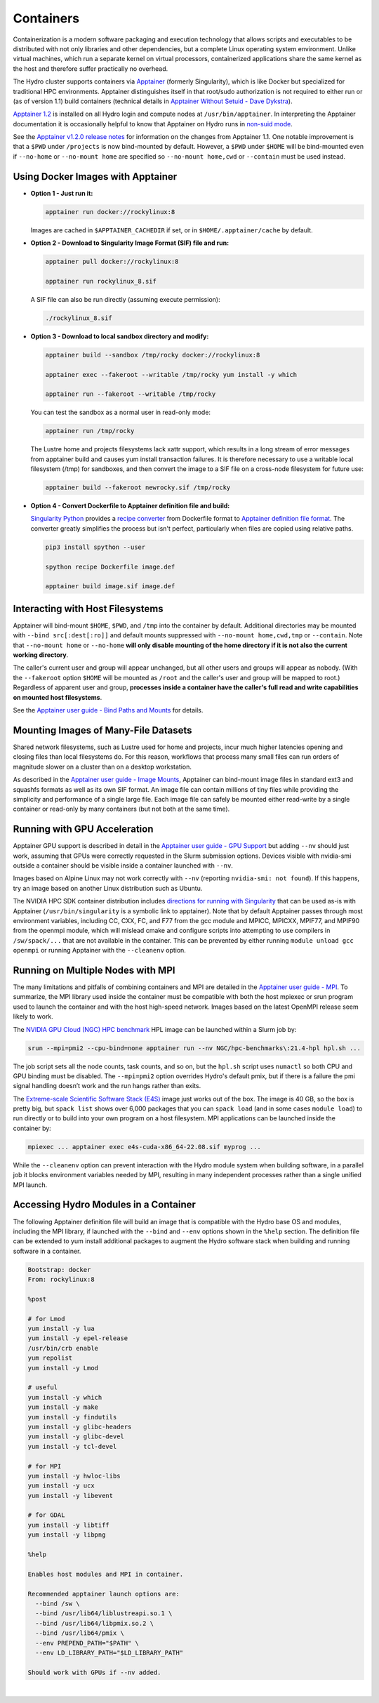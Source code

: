 .. _containers:

.. highlight:: none

Containers
==============

Containerization is a modern software packaging and execution technology that allows scripts and executables to be distributed with not only libraries and other dependencies, but a complete Linux operating system environment. 
Unlike virtual machines, which run a separate kernel on virtual processors, containerized applications share the same kernel as the host and therefore suffer practically no overhead.

The Hydro cluster supports containers via `Apptainer <https://apptainer.org/>`_ (formerly Singularity), which is like Docker but specialized for traditional HPC environments. 
Apptainer distinguishes itself in that root/sudo authorization is not required to either run or (as of version 1.1) build containers (technical details in `Apptainer Without Setuid - Dave Dykstra <https://arxiv.org/ftp/arxiv/papers/2208/2208.12106.pdf>`_).

`Apptainer 1.2 <https://apptainer.org/docs/user/1.2/>`_ is installed on all Hydro login and compute nodes at ``/usr/bin/apptainer``.
In interpreting the Apptainer documentation it is occasionally helpful to know that Apptainer on Hydro runs in `non-suid mode <https://apptainer.org/docs/user/1.2/security.html#setuid-user-namespaces>`_.

See the `Apptainer v1.2.0 release notes <https://github.com/apptainer/apptainer/releases/tag/v1.2.0>`_ for information on the changes from Apptainer 1.1. One notable improvement is that a ``$PWD`` under ``/projects`` is now bind-mounted by default. However, a ``$PWD`` under ``$HOME`` will be bind-mounted even if ``--no-home`` or ``--no-mount home`` are specified so ``--no-mount home,cwd`` or ``--contain`` must be used instead.

.. _docker-apptainer:

Using Docker Images with Apptainer
---------------------------------------

- **Option 1 - Just run it:**

  .. code-block::

     apptainer run docker://rockylinux:8

  Images are cached in ``$APPTAINER_CACHEDIR`` if set, or in ``$HOME/.apptainer/cache`` by default.

- **Option 2 - Download to Singularity Image Format (SIF) file and run:**

  .. code-block::

     apptainer pull docker://rockylinux:8

     apptainer run rockylinux_8.sif

  A SIF file can also be run directly (assuming execute permission):

  .. code-block::

     ./rockylinux_8.sif

- **Option 3 - Download to local sandbox directory and modify:**

  .. code-block::

     apptainer build --sandbox /tmp/rocky docker://rockylinux:8

     apptainer exec --fakeroot --writable /tmp/rocky yum install -y which

     apptainer run --fakeroot --writable /tmp/rocky

  You can test the sandbox as a normal user in read-only mode:

  .. code-block::

     apptainer run /tmp/rocky

  The Lustre home and projects filesystems lack xattr support, which results in a long stream of error messages from apptainer build and causes yum install transaction failures. It is therefore necessary to use a writable local filesystem (/tmp) for sandboxes, and then convert the image to a SIF file on a cross-node filesystem for future use:

  .. code-block::

     apptainer build --fakeroot newrocky.sif /tmp/rocky

- **Option 4 - Convert Dockerfile to Apptainer definition file and build:**

  `Singularity Python <https://singularityhub.github.io/singularity-cli/>`_ provides a `recipe converter <https://singularityhub.github.io/singularity-cli/recipes>`_ from Dockerfile format to `Apptainer definition file format <https://apptainer.org/docs/user/1.1/definition_files.html>`_. The converter greatly simplifies the process but isn't perfect, particularly when files are copied using relative paths.

  .. code-block::

     pip3 install spython --user

     spython recipe Dockerfile image.def

     apptainer build image.sif image.def

.. _docker_host_fs:

Interacting with Host Filesystems
--------------------------------------

Apptainer will bind-mount ``$HOME``, ``$PWD``, and ``/tmp`` into the container by default. 
Additional directories may be mounted with ``--bind src[:dest[:ro]]`` and default mounts suppressed with ``--no-mount home,cwd,tmp`` or ``--contain``. 
Note that ``--no-mount home`` or ``--no-home`` **will only disable mounting of the home directory if it is not also the current working directory**.

The caller's current user and group will appear unchanged, but all other users and groups will appear as nobody. 
(With the ``--fakeroot`` option ``$HOME`` will be mounted as ``/root`` and the caller's user and group will be mapped to root.) 
Regardless of apparent user and group, **processes inside a container have the caller's full read and write capabilities on mounted host filesystems**.

See the `Apptainer user guide - Bind Paths and Mounts <https://apptainer.org/docs/user/1.2/bind_paths_and_mounts.html>`_ for details.

.. _container-mounting-images:

Mounting Images of Many-File Datasets
----------------------------------------

Shared network filesystems, such as Lustre used for home and projects, incur much higher latencies opening and closing files than local filesystems do.
For this reason, workflows that process many small files can run orders of magnitude slower on a cluster than on a desktop workstation.

As described in the `Apptainer user guide - Image Mounts <https://apptainer.org/docs/user/1.2/bind_paths_and_mounts.html#image-mounts>`_, Apptainer can bind-mount image files in standard ext3 and squashfs formats as well as its own SIF format. 
An image file can contain millions of tiny files while providing the simplicity and performance of a single large file. 
Each image file can safely be mounted either read-write by a single container or read-only by many containers (but not both at the same time).

.. _container-gpu:

Running with GPU Acceleration
-------------------------------

Apptainer GPU support is described in detail in the `Apptainer user guide - GPU Support <https://apptainer.org/docs/user/1.2/gpu.html>`_ but adding ``--nv`` should just work, assuming that GPUs were correctly requested in the Slurm submission options. 
Devices visible with nvidia-smi outside a container should be visible inside a container launched with ``--nv``.

Images based on Alpine Linux may not work correctly with ``--nv`` (reporting ``nvidia-smi: not found``). 
If this happens, try an image based on another Linux distribution such as Ubuntu.

The NVIDIA HPC SDK container distribution includes `directions for running with Singularity <https://catalog.ngc.nvidia.com/orgs/nvidia/containers/nvhpc#running-with-singularity>`_ that can be used as-is with Apptainer (``/usr/bin/singularity`` is a symbolic link to apptainer). 
Note that by default Apptainer passes through most environment variables, including CC, CXX, FC, and F77 from the gcc module and MPICC, MPICXX, MPIF77, and MPIF90 from the openmpi module, which will mislead cmake and configure scripts into attempting to use compilers in ``/sw/spack/...`` that are not available in the container. 
This can be prevented by either running ``module unload gcc openmpi`` or running Apptainer with the ``--cleanenv`` option.

.. _container-mpi:

Running on Multiple Nodes with MPI
-----------------------------------

The many limitations and pitfalls of combining containers and MPI are detailed in the `Apptainer user guide - MPI <https://apptainer.org/docs/user/1.2/mpi.html>`_. To summarize, the MPI library used inside the container must be compatible with both the host mpiexec or srun program used to launch the container and with the host high-speed network. 
Images based on the latest OpenMPI release seem likely to work.

The `NVIDIA GPU Cloud (NGC) HPC benchmark <https://catalog.ngc.nvidia.com/orgs/nvidia/containers/hpc-benchmarks>`_ HPL image can be launched within a Slurm job by:

.. code-block::

   srun --mpi=pmi2 --cpu-bind=none apptainer run --nv NGC/hpc-benchmarks\:21.4-hpl hpl.sh ...

The job script sets all the node counts, task counts, and so on, but the ``hpl.sh`` script uses ``numactl`` so both CPU and GPU binding must be disabled.
The ``--mpi=pmi2`` option overrides Hydro's default pmix, but if there is a failure the pmi signal handling doesn’t work and the run hangs rather than exits.

The `Extreme-scale Scientific Software Stack (E4S) <https://e4s-project.github.io/>`_ image just works out of the box. 
The image is 40 GB, so the box is pretty big, but ``spack list`` shows over 6,000 packages that you can ``spack load`` (and in some cases ``module load``) to run directly or to build into your own program on a host filesystem. 
MPI applications can be launched inside the container by:

.. code-block::

   mpiexec ... apptainer exec e4s-cuda-x86_64-22.08.sif myprog ...

While the ``--cleanenv`` option can prevent interaction with the Hydro module system when building software, in a parallel job it blocks environment variables needed by MPI, resulting in many independent processes rather than a single unified MPI launch.

.. _modules-in-container:

Accessing Hydro Modules in a Container
----------------------------------------

The following Apptainer definition file will build an image that is compatible with the Hydro base OS and modules, including the MPI library, if launched with the ``--bind`` and ``--env`` options shown in the ``%help`` section. 
The definition file can be extended to yum install additional packages to augment the Hydro software stack when building and running software in a container.

.. code-block::

   Bootstrap: docker
   From: rockylinux:8

   %post

   # for Lmod
   yum install -y lua
   yum install -y epel-release
   /usr/bin/crb enable
   yum repolist
   yum install -y Lmod

   # useful
   yum install -y which
   yum install -y make
   yum install -y findutils
   yum install -y glibc-headers
   yum install -y glibc-devel
   yum install -y tcl-devel

   # for MPI
   yum install -y hwloc-libs
   yum install -y ucx
   yum install -y libevent

   # for GDAL
   yum install -y libtiff
   yum install -y libpng

   %help

   Enables host modules and MPI in container.

   Recommended apptainer launch options are:
     --bind /sw \
     --bind /usr/lib64/liblustreapi.so.1 \
     --bind /usr/lib64/libpmix.so.2 \
     --bind /usr/lib64/pmix \
     --env PREPEND_PATH="$PATH" \
     --env LD_LIBRARY_PATH="$LD_LIBRARY_PATH"

   Should work with GPUs if --nv added.

|
